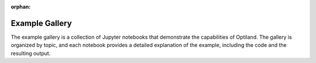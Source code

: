 :orphan:

Example Gallery
===============

The example gallery is a collection of Jupyter notebooks that demonstrate the
capabilities of Optiland. The gallery is organized by topic, and each notebook
provides a detailed explanation of the example, including the code and the
resulting output.



.. raw:: html

    <div class="sphx-glr-thumbnails">

.. thumbnail-parent-div-open

.. thumbnail-parent-div-close

.. raw:: html

    </div>


.. only:: html

  .. container:: sphx-glr-footer sphx-glr-footer-gallery

    .. container:: sphx-glr-download sphx-glr-download-python

      :download:`Download all examples in Python source code: auto_examples_python.zip </auto_examples/auto_examples_python.zip>`


.. only:: html

 .. rst-class:: sphx-glr-signature

    `Gallery generated by Sphinx-Gallery <https://sphinx-gallery.github.io>`_
